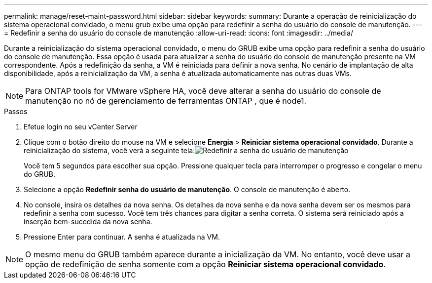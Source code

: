 ---
permalink: manage/reset-maint-password.html 
sidebar: sidebar 
keywords:  
summary: Durante a operação de reinicialização do sistema operacional convidado, o menu grub exibe uma opção para redefinir a senha do usuário do console de manutenção. 
---
= Redefinir a senha do usuário do console de manutenção
:allow-uri-read: 
:icons: font
:imagesdir: ../media/


[role="lead"]
Durante a reinicialização do sistema operacional convidado, o menu do GRUB exibe uma opção para redefinir a senha do usuário do console de manutenção. Essa opção é usada para atualizar a senha do usuário do console de manutenção presente na VM correspondente. Após a redefinição da senha, a VM é reiniciada para definir a nova senha. No cenário de implantação de alta disponibilidade, após a reinicialização da VM, a senha é atualizada automaticamente nas outras duas VMs.


NOTE: Para ONTAP tools for VMware vSphere HA, você deve alterar a senha do usuário do console de manutenção no nó de gerenciamento de ferramentas ONTAP , que é node1.

.Passos
. Efetue login no seu vCenter Server
. Clique com o botão direito do mouse na VM e selecione *Energia* > *Reiniciar sistema operacional convidado*. Durante a reinicialização do sistema, você verá a seguinte tela:image:../media/maint-console-password.png["Redefinir a senha do usuário de manutenção"]
+
Você tem 5 segundos para escolher sua opção.  Pressione qualquer tecla para interromper o progresso e congelar o menu do GRUB.

. Selecione a opção *Redefinir senha do usuário de manutenção*.  O console de manutenção é aberto.
. No console, insira os detalhes da nova senha.  Os detalhes da nova senha e da nova senha devem ser os mesmos para redefinir a senha com sucesso.  Você tem três chances para digitar a senha correta.  O sistema será reiniciado após a inserção bem-sucedida da nova senha.
. Pressione Enter para continuar.  A senha é atualizada na VM.



NOTE: O mesmo menu do GRUB também aparece durante a inicialização da VM.  No entanto, você deve usar a opção de redefinição de senha somente com a opção *Reiniciar sistema operacional convidado*.
